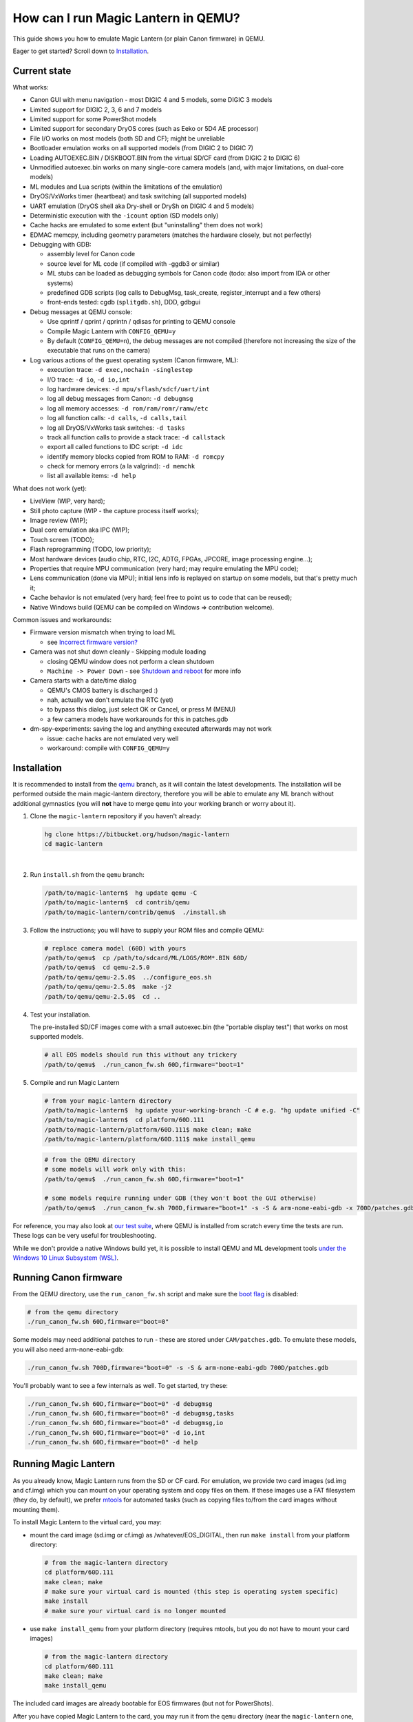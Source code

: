 How can I run Magic Lantern in QEMU?
====================================

This guide shows you how to emulate Magic Lantern (or plain Canon firmware) in QEMU.

Eager to get started? Scroll down to `Installation`_.

.. class:: align-center

|pic1| |pic2|

.. |pic1| image:: doc/img/qemu-60D.png
    :width: 30 %
.. |pic2| image:: doc/img/qemu-M2-hello.jpg
    :width: 32.3 %

Current state
-------------

What works:

- Canon GUI with menu navigation - most DIGIC 4 and 5 models, some DIGIC 3 models
- Limited support for DIGIC 2, 3, 6 and 7 models
- Limited support for some PowerShot models
- Limited support for secondary DryOS cores (such as Eeko or 5D4 AE processor)
- File I/O works on most models (both SD and CF); might be unreliable
- Bootloader emulation works on all supported models (from DIGIC 2 to DIGIC 7)
- Loading AUTOEXEC.BIN / DISKBOOT.BIN from the virtual SD/CF card (from DIGIC 2 to DIGIC 6)
- Unmodified autoexec.bin works on many single-core camera models
  (and, with major limitations, on dual-core models)
- ML modules and Lua scripts (within the limitations of the emulation)
- DryOS/VxWorks timer (heartbeat) and task switching (all supported models)
- UART emulation (DryOS shell aka Dry-shell or DrySh on DIGIC 4 and 5 models)
- Deterministic execution with the ``-icount`` option (SD models only)
- Cache hacks are emulated to some extent (but "uninstalling" them does not work)
- EDMAC memcpy, including geometry parameters (matches the hardware closely, but not perfectly)
- Debugging with GDB:

  - assembly level for Canon code
  - source level for ML code (if compiled with -ggdb3 or similar)
  - ML stubs can be loaded as debugging symbols for Canon code (todo: also import from IDA or other systems)
  - predefined GDB scripts (log calls to DebugMsg, task_create, register_interrupt and a few others)
  - front-ends tested: cgdb (``splitgdb.sh``), DDD, gdbgui

- Debug messages at QEMU console:

  - Use qprintf / qprint / qprintn / qdisas for printing to QEMU console
  - Compile Magic Lantern with ``CONFIG_QEMU=y``
  - By default (``CONFIG_QEMU=n``), the debug messages are not compiled
    (therefore not increasing the size of the executable that runs on the camera)

- Log various actions of the guest operating system (Canon firmware, ML):

  - execution trace: ``-d exec,nochain -singlestep``
  - I/O trace: ``-d io``, ``-d io,int``
  - log hardware devices: ``-d mpu/sflash/sdcf/uart/int``
  - log all debug messages from Canon: ``-d debugmsg``
  - log all memory accesses: ``-d rom/ram/romr/ramw/etc``
  - log all function calls: ``-d calls``, ``-d calls,tail``
  - log all DryOS/VxWorks task switches: ``-d tasks``
  - track all function calls to provide a stack trace: ``-d callstack``
  - export all called functions to IDC script: ``-d idc``
  - identify memory blocks copied from ROM to RAM: ``-d romcpy``
  - check for memory errors (a la valgrind): ``-d memchk``
  - list all available items: ``-d help`` 

What does not work (yet):

- LiveView (WIP, very hard);
- Still photo capture (WIP - the capture process itself works);
- Image review (WIP);
- Dual core emulation aka IPC (WIP);
- Touch screen (TODO);
- Flash reprogramming (TODO, low priority);
- Most hardware devices (audio chip, RTC, I2C, ADTG, FPGAs, JPCORE, image processing engine...);
- Properties that require MPU communication (very hard; may require emulating the MPU code);
- Lens communication (done via MPU); initial lens info is replayed on startup on some models, but that's pretty much it;
- Cache behavior is not emulated (very hard; feel free to point us to code that can be reused);
- Native Windows build (QEMU can be compiled on Windows => contribution welcome).

Common issues and workarounds:

- Firmware version mismatch when trying to load ML

  - see `Incorrect firmware version?`_

- Camera was not shut down cleanly - Skipping module loading

  - closing QEMU window does not perform a clean shutdown
  - ``Machine -> Power Down`` - see `Shutdown and reboot`_ for more info

- Camera starts with a date/time dialog

  - QEMU's CMOS battery is discharged :)
  - nah, actually we don't emulate the RTC (yet)
  - to bypass this dialog, just select OK or Cancel, or press M (MENU)
  - a few camera models have workarounds for this in patches.gdb

- dm-spy-experiments: saving the log and anything executed afterwards may not work

  - issue: cache hacks are not emulated very well
  - workaround: compile with ``CONFIG_QEMU=y``

Installation
------------

It is recommended to install from the `qemu <https://bitbucket.org/hudson/magic-lantern/branch/qemu>`_
branch, as it will contain the latest developments. The installation will be performed
outside the main magic-lantern directory, therefore you will be able to emulate any ML branch
without additional gymnastics (you will **not** have to merge ``qemu`` into your working branch or worry about it).

1. Clone the ``magic-lantern`` repository if you haven't already:

   .. code:: shell

     hg clone https://bitbucket.org/hudson/magic-lantern
     cd magic-lantern

   |

2. Run ``install.sh`` from the ``qemu`` branch:

   .. code:: shell

     /path/to/magic-lantern$  hg update qemu -C
     /path/to/magic-lantern$  cd contrib/qemu
     /path/to/magic-lantern/contrib/qemu$  ./install.sh

3. Follow the instructions; you will have to supply your ROM files and compile QEMU:

   .. code:: shell

     # replace camera model (60D) with yours
     /path/to/qemu$  cp /path/to/sdcard/ML/LOGS/ROM*.BIN 60D/
     /path/to/qemu$  cd qemu-2.5.0
     /path/to/qemu/qemu-2.5.0$  ../configure_eos.sh
     /path/to/qemu/qemu-2.5.0$  make -j2
     /path/to/qemu/qemu-2.5.0$  cd ..

4. Test your installation.

   The pre-installed SD/CF images come with a small autoexec.bin
   (the "portable display test") that works on most supported models.

   .. code:: shell
 
     # all EOS models should run this without any trickery
     /path/to/qemu$  ./run_canon_fw.sh 60D,firmware="boot=1"

5. Compile and run Magic Lantern

   .. code:: shell

     # from your magic-lantern directory
     /path/to/magic-lantern$  hg update your-working-branch -C # e.g. "hg update unified -C"
     /path/to/magic-lantern$  cd platform/60D.111
     /path/to/magic-lantern/platform/60D.111$ make clean; make
     /path/to/magic-lantern/platform/60D.111$ make install_qemu

   .. code:: shell

     # from the QEMU directory
     # some models will work only with this:
     /path/to/qemu$  ./run_canon_fw.sh 60D,firmware="boot=1"

     # some models require running under GDB (they won't boot the GUI otherwise)
     /path/to/qemu$  ./run_canon_fw.sh 700D,firmware="boot=1" -s -S & arm-none-eabi-gdb -x 700D/patches.gdb

For reference, you may also look at `our test suite <https://builds.magiclantern.fm/jenkins/view/QEMU/job/QEMU-tests/lastSuccessfulBuild/console>`_,
where QEMU is installed from scratch every time the tests are run.
These logs can be very useful for troubleshooting.

While we don't provide a native Windows build yet,
it is possible to install QEMU and ML development tools
`under the Windows 10 Linux Subsystem (WSL) <http://www.magiclantern.fm/forum/index.php?topic=20214.0>`_.

Running Canon firmware
----------------------

From the QEMU directory, use the ``run_canon_fw.sh`` script and make sure
the `boot flag <http://magiclantern.wikia.com/wiki/Bootflags>`_ is disabled:

.. code:: shell

  # from the qemu directory
  ./run_canon_fw.sh 60D,firmware="boot=0"

Some models may need additional patches to run - these are stored under ``CAM/patches.gdb``.
To emulate these models, you will also need arm-none-eabi-gdb:

.. code:: shell

  ./run_canon_fw.sh 700D,firmware="boot=0" -s -S & arm-none-eabi-gdb 700D/patches.gdb

You'll probably want to see a few internals as well. To get started, try these:

.. code:: shell

  ./run_canon_fw.sh 60D,firmware="boot=0" -d debugmsg
  ./run_canon_fw.sh 60D,firmware="boot=0" -d debugmsg,tasks
  ./run_canon_fw.sh 60D,firmware="boot=0" -d debugmsg,io
  ./run_canon_fw.sh 60D,firmware="boot=0" -d io,int
  ./run_canon_fw.sh 60D,firmware="boot=0" -d help

Running Magic Lantern
---------------------

As you already know, Magic Lantern runs from the SD or CF card. For emulation,
we provide two card images (sd.img and cf.img) which you can mount on your operating system
and copy files on them. If these images use a FAT filesystem (they do, by default), we prefer 
`mtools <https://www.gnu.org/software/mtools/>`_ for automated tasks
(such as copying files to/from the card images without mounting them).

To install Magic Lantern to the virtual card, you may:

- mount the card image (sd.img or cf.img) as /whatever/EOS_DIGITAL,
  then run ``make install`` from your platform directory:

  .. code:: shell

    # from the magic-lantern directory
    cd platform/60D.111
    make clean; make
    # make sure your virtual card is mounted (this step is operating system specific)
    make install
    # make sure your virtual card is no longer mounted

- use ``make install_qemu`` from your platform directory
  (requires mtools, but you do not have to mount your card images)

  .. code:: shell

    # from the magic-lantern directory
    cd platform/60D.111
    make clean; make
    make install_qemu

The included card images are already bootable for EOS firmwares (but not for PowerShots).

After you have copied Magic Lantern to the card, you may run it from the ``qemu`` directory
(near the ``magic-lantern`` one, at the same level). It's probably best to use a second terminal,
to avoid changing the directory between ML and QEMU.

.. code:: shell

  # from the qemu directory
  ./run_canon_fw.sh 60D,firmware="boot=1"
  
  # or, if your camera requires patches.gdb:
  ./run_canon_fw.sh 700D,firmware="boot=1" -s -S & arm-none-eabi-gdb 700D/patches.gdb


Incorrect firmware version?
```````````````````````````

If your camera model requires ``patches.gdb``, you may be in trouble:
many of these scripts will perform temporary changes to the ROM. However,
at startup, ML computes a simple signature of the firmware,
to make sure it is started on the correct camera model and firmware version
(and print an error message otherwise, with portable display routines).
These patches will change the firmware signature - so you'll get an error message
telling you the firmware version is incorrect (even though it is the right one).

To work around this issue, you may edit ``src/fw-signature.h``
and comment out the signature for your camera to disable this check.
Recompile and run ML as you already know:

.. code:: shell

  ./run_canon_fw.sh EOSM2,firmware="boot=1" -s -S & arm-none-eabi-gdb EOSM2/patches.gdb

The mere presence of a ``patches.gdb`` script in your camera subdirectory
does not automatically mean you'll get the above issue. Some patches are optional
(to fix minor annoyances such as the date/time dialog at startup - 500D, 550D, 600D, 60D),
or they may modify Canon code in a way that does not change the firmware signature (700D).

Navigating menus
````````````````

Press ``F1`` to show the available keys (they are model-specific), or just read them
from the emulation log. Some keys will only send "press" events, while others
will send "press and release" events (this is also model-specific
and printed on the console).

Scrollwheels, if turned very quickly, may send a single event that includes
more than one click. This complicates scrollwheel handling code on ML side
and often leads to subtle issues. Currently, this behavior is not emulated.

Shutdown and reboot
```````````````````

By default, closing the QEMU window is equivalent to unplugging the power cord
(if your camera is on external power source). This appears to be the default
with other operating systems as well, so we did not change it.

Please note: closing QEMU window is **not** equivalent to taking the battery out
- see `Opening the battery door`_ for details.

Shutting down
'''''''''''''

To perform a clean shutdown (similar to powering down the camera from the main switch),
you may:

- select ``Machine -> Power Down`` from the menu (QEMU window)
- send the ``system_powerdown`` command to QEMU monitor:

.. code:: shell

  echo "system_powerdown" | nc -U qemu.monitor

Internally, Canon code refers to this kind of shutdown as ``SHUTDOWN_REQUEST``
(watch their debug messages with ``-d debugmsg``).

Caveat: the ``system_powerdown`` event does not guarantee a shutdown will actually occur
(either because the firmware handles this event in a different way, or if the execution
gets stuck for any reason). As a workaround, you could issue the ``quit`` command
after some timeout, if QEMU is still running:

.. code:: shell

  echo "system_powerdown" | nc -U qemu.monitor
  sleep 2
  if nc -U qemu.monitor < /dev/null > /dev/null 2>&1; then
    echo "quit" | nc -U qemu.monitor
  fi

Opening the card door
'''''''''''''''''''''

Opening the SD/CF card door is a clean (non-rushed) way to shut down Canon firmware (``SHUTDOWN_REQUEST``).
To emulate this kind of shutdown, press ``C`` to simulate opening the card door,
then wait for a few seconds for QEMU to shutdown.

Opening the card door and closing it back quickly enough may result
in shutdown being canceled. Closing the card door is not implemented,
therefore this behavior is not emulated yet.

Opening the battery door
''''''''''''''''''''''''

Opening the battery door is interpreted by Canon firmware as an emergency shutdown (``PROP_ABORT``),
but it's still a clean(ish) shutdown. To emulate this kind of shutdown, press ``B``,
then close the QEMU window manually (or send the ``quit`` command to QEMU monitor).
Currently we do not know how to trigger or recognize a hardware shutdown event.

Rebooting
'''''''''

The camera can be rebooted from software by triggering ``PROP_REBOOT``.
Canon firmware handles it as a regular shutdown (``SHUTDOWN_REQUEST``),
followed by a regular boot. In QEMU, triggering ``PROP_REBOOT`` from software
will perform a clean shutdown (rebooting is not implemented).

Running ML Lua scripts
``````````````````````

- Install ML on the virtual SD card

  .. code:: shell

    # from the qemu directory
    wget https://builds.magiclantern.fm/jenkins/job/lua_fix/415/artifact/platform/60D.111/magiclantern-lua_fix.2017Sep11.60D111.zip
    unzip magiclantern-lua_fix.2017Sep11.60D111.zip -d ml-tmp
    ./mtools_copy_ml.sh ml-tmp
    rm -rf ml-tmp/

- Run QEMU

  .. code:: shell

    ./run_canon_fw.sh 60D,firmware="boot=1"

- enable the Lua module
- reboot the virtual camera cleanly (menu: Machine -> Power Down, then start it again)
- run the Hello World script

TODO: make api_test.lua run, fix bugs, polish the guide.

Using multiple firmware versions
````````````````````````````````

In most cases, Magic Lantern only supports one firmware version, to keep things simple.
However, there may be good reasons to support two firmware versions
(for example, on the 5D Mark III, there are valid reasons to choose
both `1.1.3 <http://www.magiclantern.fm/forum/index.php?topic=14704.0>`_
and `1.2.3 <http://www.magiclantern.fm/forum/index.php?topic=11017.0>`_)
or you may want to test both versions when porting Magic Lantern
`to a newer Canon firmware <https://www.magiclantern.fm/forum/index.php?topic=19417.0>`_.

The invocation looks like this (notice the ``113``):

.. code:: shell

  ./run_canon_fw.sh 5D3,firmware="113;boot=0" -s -S & arm-none-eabi-gdb -x 5D3/debugmsg.gdb

And the directory layout should be like this:

.. code::

  /path/to/qemu/5D3/113/ROM0.BIN
  /path/to/qemu/5D3/113/ROM1.BIN
  /path/to/qemu/5D3/123/ROM0.BIN
  /path/to/qemu/5D3/123/ROM1.BIN
  /path/to/qemu/5D3/113/ROM0.BIN
  /path/to/qemu/5D3/debugmsg.gdb  # common to both versions
  /path/to/qemu/5D3/patches.gdb   # common to both versions

Compare this to a camera model where only one firmware version is supported:

.. code::

  /path/to/qemu/60D/ROM0.BIN
  /path/to/qemu/60D/ROM1.BIN

Running from the physical SD/CF card
````````````````````````````````````

You may also start QEMU from the same card you use in the physical camera - 
this might be useful for troubleshooting issues with Magic Lantern.

The safest way (but requires some disk space) would be to create an image
of your SD (or CF) card (`tutorial for Windows and Mac <https://thepihut.com/blogs/raspberry-pi-tutorials/17789160-backing-up-and-restoring-your-raspberry-pis-sd-card>`_):

.. code:: shell

  dd if=/dev/your-sd-card of=sd.img bs=1M

and run QEMU from the resulting ``sd.img`` (or ``cf.img``).

To run the emulation directly from a physical SD/CF card:

- See `QEMU docs (Using host drives) <https://qemu.weilnetz.de/doc/qemu-doc.html#Using-host-drives>`_
  and `these warnings <https://wiki.archlinux.org/index.php/QEMU#Using_any_real_partition_as_the_single_primary_partition_of_a_hard_disk_image>`_
- Replace ``file=sd.img`` (or ``file=cf.img``) with ``file=/dev/your-sd-card`` in ``run_canon_fw.sh``
- Configure the appropriate permissions and run the emulation as usual.

**Warning: Canon firmware WILL write to the SD/CF card during startup, 
and might even attempt to format it if the filesystem is not recognized,
or because of emulation bugs. 
Be very careful not to give it write access to your physical hard-disk!!!**

Note: the ROM files will not be loaded from the SD/CF card.

Automation
----------

QEMU monitor
````````````

By default, the QEMU monitor console is available by default as a UNIX socket.
That means, during emulation you can interact with it using netcat:

- interactive console

  .. code:: shell

    nc -U qemu.monitor

- one-liner commands, usable from scripts:

  .. code:: shell

    echo "log io" | nc -U qemu.monitor

- check whether QEMU monitor is active:

  .. code:: shell

    if nc -U qemu.monitor < /dev/null > /dev/null 2>&1; then
      ...
    fi

You can redirect the monitor console to stdio with... ``-monitor stdio``.

Taking screenshots
``````````````````

The easiest way is to use the ``screendump`` command from QEMU monitor.
In the following example, we'll redirect the monitor to stdio
and take a screenshot after 10 seconds.

.. code:: shell

  ( 
    sleep 10
    echo screendump snap.ppm
    echo system_powerdown
  ) | (
    ./run_canon_fw.sh 60D,firmware='boot=0' \
        -monitor stdio
  )

Another option is to use the VNC interface:

.. code:: shell

  ./run_canon_fw.sh 60D,firmware='boot=0' \
        -vnc :1234 &
  sleep 10
  vncdotool -s :1234 capture snap.png
  echo "system_powerdown" | nc -U qemu.monitor

Sending keystrokes
``````````````````

From QEMU monitor:

.. code::

  (qemu) help
  sendkey keys [hold_ms] -- send keys to the VM (e.g. 'sendkey ctrl-alt-f1', default hold time=100 ms)

.. code:: shell

  ( 
    sleep 10
    echo sendkey m
    sleep 1
    echo screendump menu.ppm
    echo system_powerdown
  ) | (
    ./run_canon_fw.sh 60D,firmware='boot=0' \
        -monitor stdio
  )

Or, if QEMU runs as a background process:

.. code:: shell

  ./run_canon_fw.sh 60D,firmware='boot=0' &
  
  sleep 10
  echo "sendkey m" | nc -U qemu.monitor
  sleep 1
  echo "screendump menu.ppm" | nc -U qemu.monitor
  echo "system_powerdown" | nc -U qemu.monitor

From VNC:

.. code:: shell

  vncdotool -h | grep key
  key KEY		send KEY to server, alphanumeric or keysym: ctrl-c, del
  keyup KEY		send KEY released
  keydown KEY		send KEY pressed

.. code:: shell

  ./run_canon_fw.sh 60D,firmware='boot=0' \
        -vnc :1234 &
  sleep 10
  vncdotool -s :1234 key m
  sleep 1
  vncdotool -s :1234 capture snap.png
  echo "system_powerdown" | nc -U qemu.monitor

Running multiple ML builds from a single command
````````````````````````````````````````````````

You may run ML builds from multiple models, unattended,
with the ``run_ml_all_cams.sh`` script:

.. code:: shell

  env ML_PLATFORMS="500D.111/ 60D.111/" \
      TIMEOUT=10 \
      SCREENSHOT=1 \
      ./run_ml_all_cams.sh

Internally, this is how the emulator is invoked:

.. code:: shell

  ( 
    sleep 10
    echo screendump 60D.111.ppm
    echo system_powerdown
  ) | (
    arm-none-eabi-gdb -x 60D/patches.gdb & 
    ./run_canon_fw.sh 60D,firmware='boot=1' \
        -display none -monitor stdio  -s -S
  ) &> 60D.111.log


This script is very customizable (see the source code for available options).

More examples:

- `EOSM2 hello world <https://builds.magiclantern.fm/jenkins/view/QEMU/job/QEMU-EOSM2/18/console>`_
- running ML from the dm-spy-experiments branch in the emulator (`QEMU-dm-spy <https://builds.magiclantern.fm/jenkins/view/QEMU/job/QEMU-dm-spy/65/consoleFull>`_)
- running the FA_CaptureTestImage test based on the minimal ML target (`QEMU-FA_CaptureTestImage <https://builds.magiclantern.fm/jenkins/view/QEMU/job/QEMU-FA_CaptureTestImage>`_)

Debugging
---------

From the QEMU monitor
`````````````````````

.. code:: shell

  echo "help" | ./run_canon_fw.sh 60D -monitor stdio |& grep dump
  ...
  pmemsave addr size file -- save to disk physical memory dump starting at 'addr' of size 'size'
  xp /fmt addr -- physical memory dump starting at 'addr'

Using ``qprintf`` and friends
`````````````````````````````

The QEMU debugging API
(`qemu-util.h <https://bitbucket.org/hudson/magic-lantern/src/qemu/src/qemu-util.h>`_, included by default by ``dryos.h``)
exposes the following functions to be used in Magic Lantern code:

:qprintf: heavyweight, similar to printf; requires vsnprintf from Canon code
:qprint: lightweight, inline, similar to puts, without newline
:qprintn: lightweight, prints a 32-bit integer
:qdisas: lightweight, tells QEMU to disassemble one ARM or Thumb instruction at the given address

These functions will print to QEMU console whenever ML (or a subset of it)
is compiled with ``CONFIG_QEMU=y``. They won't get compiled in regular builds
(``CONFIG_QEMU=n`` is the default), therefore they won't increase the executable size.
For this reason, feel free to use them *anywhere*.

You may use the debugging API for either the entire ML, or just for a subset of it
- e.g. the source file(s) you are currently editing, or only some modules.
The lightweight functions can also be used in very early boot code,
where you can't call vsnprintf or you may not even have a stack properly set up.

CONFIG_QEMU
```````````

:``CONFIG_QEMU=n``: (default):

- regular build
- the executable works in QEMU (within the limitations of the emulation)
- no guest debugging code (no additional debugging facilities)

:``CONFIG_QEMU=y``: (optional, on the command line or in ``Makefile.user``):

- debug build for QEMU only
- does **not** run on the camera (!)
- enables ``qprintf`` and friends to print to the QEMU console
- enables unlimited number of ROM patches - useful for 
  `dm-spy-experiments <https://www.magiclantern.fm/forum/index.php?topic=2388.0>`_
  (in QEMU you can simply write to ROM as if it were RAM)
- may enable workarounds for models or features that are not emulated very well

Example:

.. code:: shell

    cd platform/550D.109
    make clean; make                            # regular build
    make clean; make CONFIG_QEMU=y              # debug build for QEMU
    make clean; make install_qemu               # build and install a regular build to the QEMU SD/CF image
    make clean; make install_qemu CONFIG_QEMU=y # build and install a QEMU build to the QEMU SD/CF image

It works for modules as well:

.. code:: shell

    cd modules/lua
    # add some qprintf call in lua_init for testing
    make clean; make                  # regular build
    make clean; make CONFIG_QEMU=y    # debug build for QEMU
    # todo: make install_qemu doesn't work here yet

Tracing guest events (execution, I/O, debug messages, RAM, function calls...)
`````````````````````````````````````````````````````````````````````````````

Execution trace:

.. code:: shell

  ./run_canon_fw.sh 60D,firmware="boot=0" -d exec,nochain -singlestep

I/O trace (quick):

.. code:: shell

  ./run_canon_fw.sh 60D,firmware="boot=0" -d io

I/O trace (precise):

.. code:: shell

  ./run_canon_fw.sh 60D,firmware="boot=0" -d io,nochain -singlestep

I/O trace with interrupts (precise):

.. code:: shell

  ./run_canon_fw.sh 60D,firmware="boot=0" -d io,int,nochain -singlestep

I/O trace with Canon debug messages (quick):

.. code:: shell

  ./run_canon_fw.sh 60D,firmware="boot=0" -d debugmsg,io

Canon debug messages and task switches:

.. code:: shell

  ./run_canon_fw.sh 60D,firmware="boot=0" -d debugmsg,tasks

Memory access trace (ROM reads, RAM writes) - very verbose:

.. code:: shell

  ./run_canon_fw.sh 60D,firmware="boot=0" -d romr,ramw

Call/return trace:

.. code:: shell

  ./run_canon_fw.sh 60D,firmware="boot=0" -d calls

Also with tail calls, redirected to a log file:

.. code:: shell

  ./run_canon_fw.sh 60D,firmware="boot=0" -d calls,tail &> calls.log

Tip: set your editor to highlight the log file as if it were Python code.
You'll get collapse markers for free :)

Also with debug messages, I/O events and interrupts, redirected to file

.. code:: shell

  ./run_canon_fw.sh 60D,firmware="boot=0" -d debugmsg,calls,tail,io,int &> full.log

Filter the logs with grep:

.. code:: shell

  ./run_canon_fw.sh 60D,firmware="boot=0" -d debugmsg,io |& grep -C 5 "\[Display\]"

Only log autoexec.bin activity (skip logging the bootloader):

.. code:: shell

  ./run_canon_fw.sh 60D,firmware="boot=0" -d exec,io,int,autoexec


Execution trace incomplete? PC values from MMIO logs not correct?
'''''''''''''''''''''''''''''''''''''''''''''''''''''''''''''''''

That's because QEMU compiles multiple guest instructions into a single TranslationBlock,
for faster execution. In this mode, `-d exec` will print guest instructions as they are compiled
(for example, if you have a tight loop, only the first pass will be printed). To log every single
guest instruction, as executed, you need to use `-d nochain -singlestep` 
(e.g. `-d exec,nochain -singlestep` or `-d io,int,nochain -singlestep` and so on)
- `source <http://qemu-discuss.nongnu.narkive.com/f8A4tqdT/singlestepping-target-assembly-instructions>`_.

Debugging with GDB
``````````````````

See `the EOS M2 example <http://www.magiclantern.fm/forum/index.php?topic=15895.msg186173#msg186173>`_

.. image:: doc/img/ddd.png
   :scale: 50 %
   :align: center

Instrumentation
---------------

`TODO (see QEMU forum thread) <http://www.magiclantern.fm/forum/index.php?topic=2864.msg184125#msg184125>`_

Hacking
-------

This is bleeding-edge development used primarily for reverse engineering.
You will want to modify the sources, sooner or later.

How is this code organazized?
`````````````````````````````
.. code:: shell

  magic-lantern/contrib/qemu/eos -> qemu/qemu-2.5.0/hw/eos/  (emulation sources)
  magic-lantern/contrib/qemu/eos/dbi -> qemu/qemu-2.5.0/hw/eos/dbi (instrumentation)
  magic-lantern/src/backtrace.[ch] -> qemu/qemu-2.5.0/hw/eos/dbi/backtrace.[ch] (shared with ML)
  magic-lantern/contrib/qemu/scripts -> qemu/ (helper scripts, such as run_canon_fw.sh)
  magic-lantern/contrib/qemu/scripts/*/*.gdb -> qemu/*/*.gdb (GDB scripts)
  magic-lantern/contrib/qemu/tests -> qemu/tests (guess)

MMIO handlers: eos_handle_whatever (with io_log for debug messages).

Useful: eos_get_current_task_name/id/stack, eos_mem_read/write.

To customize keys or add support for new buttons or GUI events,
edit ``mpu.c``, ``button_codes.h`` and ``extract_buton_codes.py``. 

Adding support for a new camera model
`````````````````````````````````````

TLDR? Jump to step 3.

Initial firmware analysis
'''''''''''''''''''''''''

1) Find the ROM load address and the code start address.
   If unknown, use an initial guess to disassemble (even 0),
   then look for code jumping to or referencing some absolute address
   and make an educated guess from there.

   DIGIC 5 and earlier models will start the bootloader at ``0xFFFF0000`` (HIVECS)
   and will jump to main firmware at ``0xFF810000``, ``0xFF010000`` or ``0xFF0C0000``.
   There is one main ROM (ROM1) at 0xF8000000, 4/8/16/32 MiB mirrored until 0xF8000000,
   and there may be a second ROM (ROM0) at 0xF0000000, mirrored until 0xF8000000.

   DIGIC 6 will start at ``*(uint32_t*)0xFC000000``,
   bootloader is at 0xFE020000 and main firmware starts at 0xFE0A0000. There is
   a 32 MiB ROM mirrored at 0xFC000000 and 0xFE000000 (there may be others).

   The ROM load address is the one you have used when dumping it (usually one of the mirrors).
   The memory map is printed when starting QEMU - you'll see where each ROM is loaded
   and where are the mirrored copies, if any.

   The MPU/MMU configuration (printed in QEMU as soon as the guest code
   changes the relevant registers) is very useful for finding the memory map
   on new models (see the ARM ARM documentation for the CPU you are interested in --
   DIGIC 2..5: ARM946E-S, D6: Cortex R4, D7: Cortex A9).

2) (Re)load the code in the disassembler at the correct address:

   - `Loading into IDA <https://www.magiclantern.fm/forum/index.php?topic=6785.0>`_
   - `Tutorial: finding stubs (with disassemble.pl) <https://www.magiclantern.fm/forum/index.php?topic=12177.msg117735#msg117735>`_
   - `Loading into ARMu <https://www.magiclantern.fm/forum/index.php?topic=9827.0>`_
   - Other disassemblers will also work (the list is open).

3) Add a very simple definition for your camera and get an `initial test run`_.
   Try to guess some missing bits from the error messages, if possible.

4) (optional) Export the functions called during your test run:

   .. code:: shell

     ./run_canon_fw.sh EOSM2,firmware="boot=0" -d idc
     ...
     EOSM2.idc saved.

   Load the IDC script into IDA, or convert it if you are using a different disassembler.

4) Code blocks copied from ROM to RAM

   .. code:: shell
  
     ./run_canon_fw.sh EOSM2,firmware="boot=0" -d romcpy |& grep ROMCPY
    [ROMCPY] 0xFFFF0000 -> 0x0        size 0x40       at 0xFFFF0980
    [ROMCPY] 0xFFFE0000 -> 0x100000   size 0xFF2C     at 0xFFFF0FCC
    [ROMCPY] 0xFFD1F02C -> 0x1900     size 0xB70A0    at 0xFF0C000C
    [ROMCPY] 0xFF0C0E04 -> 0x4B0      size 0x1E8      at 0xFF0C0D70

   You may extract these blobs with:

   .. code:: shell

     dd if=ROM1.BIN of=EOSM2.0x1900.BIN bs=1 skip=$((0xD1F0E4)) count=$((0xB70A0))

   If you are analyzing the main firmware, load EOSM2.0x1900.BIN as an additional binary file
   (in IDA, choose segment 0, offset 0x1900). Do the same for the blob copied at 0x4B0.

   If you are analyzing the bootloader, extract and load the first two blobs in the same way.
   Other models may have slightly different configurations, so YMMV.

Initial test run
''''''''''''''''

Start by editing ``hw/eos/model_list.c``, where you'll need to add an entry
for your camera model. The simplest one would be:

.. code:: C

    {
        .name                   = "5DS",
        .digic_version          = 6,
    },

Then, run it and follow the errors:

.. code:: shell

  ./run_canon_fw.sh 5DS
  ...
  BooMEMIF NG MR05=00000000 FROM=00000001
  BTCM Start Master

What's that? Looks like some sort of error message, and indeed, it is.
In Canon parlance, NG means "not good" - see for example ``NG AllocateMemory``
on the "out of memory" code path. Let's check whether this error message has to do
with I/O activity (usually that's where most emulation issues come from):

.. code:: shell

  ./run_canon_fw.sh 5DS -d io
  ...
  [DIGIC6]   at 0xFE020CC8:FE020B5C [0xD203040C] <- 0x500     : MR (RAM manufacturer ID)
  [DIGIC6]   at 0xFE020CC8:FE020B5C [0xD203040C] <- 0x20500   : MR (RAM manufacturer ID)
  [DIGIC6]   at 0xFE020CC8:FE020B5C [0xD203040C] -> 0x0       : MR (RAM manufacturer ID)
  MEMIF NG MR05=00000000 FROM=00000001
  BTCM Start Master

OK, so the message appears to be related to these I/O registers.
Look up the code that's handling them (search for "RAM manufacturer ID").
You'll find it in eos.c:eos_handle_digic6, at the register 0xD203040C
(as expected), and you'll find it uses a model-specific constant:
``s->model->ram_manufacturer_id``. Let's look around to see what's up with it:

.. code:: C

  .name                   = "80D",
  .ram_manufacturer_id    = 0x18000103,   /* RAM manufacturer: Micron */

  .name                   = "750D",
  .ram_manufacturer_id    = 0x14000203,

  .name                   = "5D4",
  .ram_manufacturer_id    = 0x18000401,

Good - it's now clear you'll have to find this constant. You have many choices here:

- disassemble the ROM near the affected address,
  and try to understand what value Canon code expects from this register
- use pattern matching and find it based on a similar camera model
- try the values from another camera model, hoping for the best
- trial and error

Let's go for the last one (probably the easiest). If you look at the code,
you may notice the "5" corresponds to the least significant byte in this RAM ID.
If you didn't, don't worry - you can just try something like 0x12345678:

.. code:: C

    {
        .name                   = "5DS",
        .digic_version          = 6,
        .ram_manufacturer_id    = 0x12345678,
    },

and the new error message will tell you the answer right away:

.. code::

  MEMIF NG MR05=00000078 FROM=00000001

You now have at most 4 test runs to find this code :)

A more complete example: the `EOS M2 walkthrough <http://www.magiclantern.fm/forum/index.php?topic=15895.msg185103#msg185103>`_
shows how to add support for this camera from scratch, right through to getting the Canon GUI to boot (and more!)

Although this model is already supported in the repository,
you can always roll back to an older changeset (``3124887``) and follow the tutorial.


Adding support for a new Canon firmware version
```````````````````````````````````````````````

You will have to update:

- GDB scripts (easy - copy/paste from ML stubs or look them up)
- expected test results (time-consuming, see the `Test suite`_)
- any hardcoded stubs that might be around (e.g. in ``dbi/memcheck.c``)

Most other emulation bits usually do not depend on the firmware version
(5D3 1.2.3 was an exception).

`Updating Magic Lantern to run on a new Canon firmware version <https://www.magiclantern.fm/forum/index.php?topic=19417.0>`_
is a bit more time-consuming, but it's not difficult.

Are there any good docs on QEMU internals?
``````````````````````````````````````````

- http://nairobi-embedded.org/category/qemu.html
- http://blog.vmsplice.net
- QEMU mailing list (huge!)
- Xilinx QEMU

DryOS internals?
````````````````

This is the perfect tool for studying them. Start at:

- DryOS shell (View -> Serial in menu, then type ``akashimorino``)
- task_create (from GDB scripts)
- semaphores (some GDB scripts have them)
- message queues (some GDB scripts have them)
- heartbeat timer (dryos_timer_id/interrupt in `model_list.c <https://bitbucket.org/hudson/magic-lantern/src/qemu/contrib/qemu/eos/model_list.c>`_)
- interrupt handler (follow the code at 0x18)
- to debug: ``-d io,int`` is very helpful (although a bit too verbose)

.. image:: doc/img/drysh.png
   :scale: 50 %
   :align: center

Cross-checking the emulation with actual hardware
`````````````````````````````````````````````````

- dm-spy-experiments branch
- CONFIG_DEBUG_INTERCEPT_STARTUP=y
- run the same build on both camera and QEMU
- compare the logs (sorry, no good tool for this)
- add extra hooks as desired (dm-spy-extra.c)
- caveat: the order of execution is not deterministic.

Checking MMIO values from actual hardware
'''''''''''''''''''''''''''''''''''''''''

See `this commit <https://bitbucket.org/hudson/magic-lantern/commits/726806f3bc352c41bbd72bf40fdbab3c7245039d>`_.

Checking interrupts from actual hardware
''''''''''''''''''''''''''''''''''''''''

LOG_INTERRUPTS in dm-spy-experiments.

MPU spells
''''''''''

`mpu_send/recv <http://www.magiclantern.fm/forum/index.php?topic=2864.msg166938#msg166938>`_ in dm-spy-experiments.

Committing your changes
```````````````````````

After editing the sources outside the magic-lantern directory, 
first make sure you are on the ``qemu`` branch:

.. code:: shell

  # from the magic-lantern directory
  hg up qemu -C

Then copy your changes back into the ML tree:

.. code:: shell

  # from the qemu directory
  ./copy_back_to_contrib.sh

Then commit as usual, from the ``contrib/qemu`` directory.

Reverting your changes
``````````````````````

If you want to go back to an older changeset, or just undo any changes you
made outside the magic-lantern directory, you may run the install script
again. It will not re-download QEMU, but unfortunately you will have to
recompile QEMU from scratch (which is very slow).

If you have changed only the ``eos`` files, to avoid a full recompilation
you may try a script similar to the following:

.. code:: shell

    #!/bin/bash
    
    QEMU_PATH=${QEMU_PATH:=qemu-2.5.0}
    ML=${ML:=magic-lantern}
    
    cp -v ../$ML/contrib/qemu/eos/* $QEMU_PATH/hw/eos/
    cp -v ../$ML/contrib/qemu/eos/mpu_spells/* $QEMU_PATH/hw/eos/mpu_spells/
    cp -v ../$ML/contrib/qemu/eos/dbi/* $QEMU_PATH/hw/eos/dbi/
    cp -v ../$ML/src/backtrace.[ch] $QEMU_PATH/hw/eos/dbi/
    cp -vr ../$ML/contrib/qemu/tests/* tests/
    cp -vr ../magic-lantern/contrib/qemu/scripts/* .


Test suite
``````````

Most Canon cameras are very similar inside - which is why one is able to run the same codebase
from DIGIC 2 (original 5D) all the way to DIGIC 5 (and soon 6) - yet, every camera model has its own quirks
(not only on the firmware, but also on the hardware side). Therefore, it's hard to predict whether a tiny change in the emulation, to fix a quirk for camera model X,
will have a positive or negative or neutral impact on camera model Y. The test suite tries to answer this,
and covers the following:

- Bootloader code (to make sure AUTOEXEC.BIN is loaded from the card)
- Portable display test (all EOS models)
- Portable ROM dumper (EOS models with bootloader file write routines)
- Menu navigation (on supported models) - depends on user settings from the ROM
- Card formatting (and restoring ML)
- Call/return trace until booting the GUI (a rigid test that may have to be updated frequently)
- Call/return trace on bootloader (likely independent of firmware version and user settings)
- Callstack consistency with call/return trace (at every DebugMsg call)
- File I/O (whether the firmware creates a DCIM directory on startup)
- FA_CaptureTestImage (basic image capture process, without compression or CR2 output)
- HPTimer (difficult to get right)
- DryOS task information (current_task, current_interrupt)
- GDB scripts (just a few basics)
- DryOS shell (UART)
- PowerShot models (limited tests)
- Secondary DryOS cores (limited tests)

Limitations:

- The tests are tied to our copies of the ROMs (which also store various user settings);
  unfortunately, these ROMs are not public (see `ML FAQ <http://wiki.magiclantern.fm/faq>`_).
  
  Workarounds:
  
  - run the test suite for your camera model(s) only, e.g. ``./run_tests.sh 5D3 60D 70D``
  - inspect the test results (e.g. screenshots) manually, and compare them to
    `our results from Jenkins <https://builds.magiclantern.fm/jenkins/view/QEMU/job/QEMU-tests/>`_
    to decide whether they are correct or not
  - if you have made changes to the emulation, just ask us to test them.

  Saving the ROM right after clearing camera settings may or may not give repeatable results (not tested).

- The test suite is very slow (30-60 minutes, even on decent hardware)

  Workarounds:

  - run the test suite for a small number of camera model(s): ``./run_tests.sh 5D3 60D 70D``
  - run only the test(s) you are interested in (add ``if false; then`` ... ``fi`` in the source)
  - leave the tests running overnight.

  If you have any ideas on how to improve the tests, we are listening.

To avoid committing (large) reference screenshots or log files,
a lot of expected test results are stored as MD5 sums. That's a bit rigid,
but it does the job for now. Where appropriate, we also have grep-based
tests or custom logic on log files.

The expected test results ("needles") are updated manually
(e.g. ``md5sum disp.ppm > disp.md5``). Suggestions welcome.

Code coverage?
``````````````

`Yes <https://builds.magiclantern.fm/jenkins/view/QEMU/job/QEMU-coverage/>`_.

History
-------

:2008: `SD1100 boot (CHDK) <http://chdk.wikia.com/wiki/GPL_Qemu>`_
:2009: `5D2/7D boot (Trammell) <http://magiclantern.wikia.com/wiki/Emulation>`_
:2012: `TriX_EOS (g3gg0) <http://www.magiclantern.fm/forum/index.php?topic=2882.0>`_
:2013: `Initial Hello World <http://www.magiclantern.fm/forum/index.php?topic=2864.msg26022#msg26022>`_
:2013: `g3gg0 ports TriX changes to QEMU <http://www.magiclantern.fm/forum/index.php?topic=2864.msg29748#msg29748>`_
:2013: `Antony Pavlov submits initial DIGIC support to QEMU mainline <https://lists.gnu.org/archive/html/qemu-devel/2013-08/msg04509.html>`_
:2013: `Nikon Hacker is light years ahead us <http://www.magiclantern.fm/forum/index.php?topic=8823.0>`_ (we are not competing; it was just a fun notice that motivated us)
:2014: `DryOS task scheduler running! <http://www.magiclantern.fm/forum/index.php?topic=2864.msg117430#msg117430>`_ (also ML menu and modules, but with massive hacks - emulating only a very small part of Canon firmware)
:2015: `Portable display test and Linux PoC working! <http://www.magiclantern.fm/forum/index.php?topic=2864.msg144760#msg144760>`_
:2015: `Canon GUI boots on 60D! <http://www.magiclantern.fm/forum/index.php?topic=2864.msg148240#msg148240>`_ (no menus yet, but most Canon tasks are working!)
:2015: `100D emulation, serial flash and GDB scripts from nkls <http://www.magiclantern.fm/forum/index.php?topic=2864.msg153064#msg153064>`_
:2016: `More EOS models boot Canon GUI (no menus yet) <http://www.magiclantern.fm/forum/index.php?topic=2864.msg168603#msg168603>`_
:2016: `Low-level button codes and GUI modes understood <http://www.magiclantern.fm/forum/index.php?topic=2864.msg169517#msg169517>`_
:2016: `Users start wondering why the heck are we spending most of our time on this <http://www.magiclantern.fm/forum/index.php?topic=2864.msg169970#msg169970>`_
:2016: `Leegong from Nikon Hacker starts documenting MPU messages <http://www.magiclantern.fm/forum/index.php?topic=17596.msg171304#msg171304>`_
:2017: `500D menu navigation! (Greg) <http://www.magiclantern.fm/forum/index.php?topic=2864.msg179867#msg179867>`_
:2017: `nkls solves an important issue that was very hard to track down! <http://www.magiclantern.fm/forum/index.php?topic=2864.msg183311#msg183311>`_
:2017: `Menu navigation works on most D4 and 5 models <http://www.magiclantern.fm/forum/index.php?topic=2864.msg181786#msg181786>`_
:2017:  Working on `Mac (dfort) <http://www.magiclantern.fm/forum/index.php?topic=2864.msg184981#msg184981>`_ 
        and `Windows 10 / Linux subsystem (g3gg0) <http://www.magiclantern.fm/forum/index.php?topic=20214.0>`_
:2017: `EOS M2 porting walkthrough <http://www.magiclantern.fm/forum/index.php?topic=15895.msg185103#msg185103>`_
:2017: `Automated tests for ML builds in QEMU <http://www.magiclantern.fm/forum/index.php?topic=20560>`_



Happy hacking!
